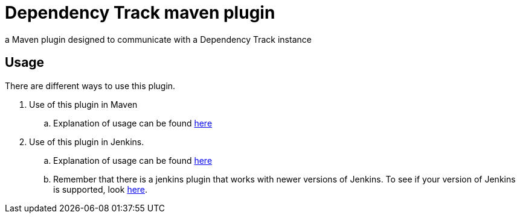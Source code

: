 = Dependency Track maven plugin

a Maven plugin designed to communicate with a Dependency Track instance

== Usage

There are different ways to use this plugin.

. Use of this plugin in Maven
.. Explanation of usage can be found link:docs/README.adoc[here]
. Use of this plugin in Jenkins.
.. Explanation of usage can be found link:docs/usage/jenkins.adoc[here]
.. Remember that there is a jenkins plugin that works with newer versions of Jenkins. To see if your version of Jenkins is supported, look https://wiki.jenkins.io/display/JENKINS/OWASP+Dependency-Track+Plugin[here].
